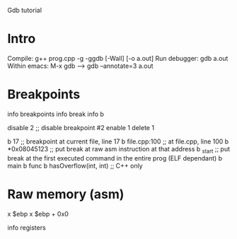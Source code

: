 Gdb tutorial

* Intro

  Compile: g++ prog.cpp -g -ggdb [-Wall] [-o a.out]
  Run debugger: gdb a.out
  Within emacs: M-x gdb ---> gdb --annotate=3 a.out

* Breakpoints
  
  info breakpoints
  info break
  info b

  disable 2         ;; disable breakpoint #2
  enable 1
  delete 1

  b 17              ;; breakpoint at current file, line 17
  b file.cpp:100    ;; at file.cpp, line 100
  b *0x08045123     ;; put break at raw asm instruction at that address
  b _start          ;; put break at the first executed command in the entire prog (ELF dependant)
  b main
  b func
  b hasOverflow(int, int) ;; C++ only

* Raw memory (asm)

  x $ebp
  x $ebp + 0x0

  info registers
